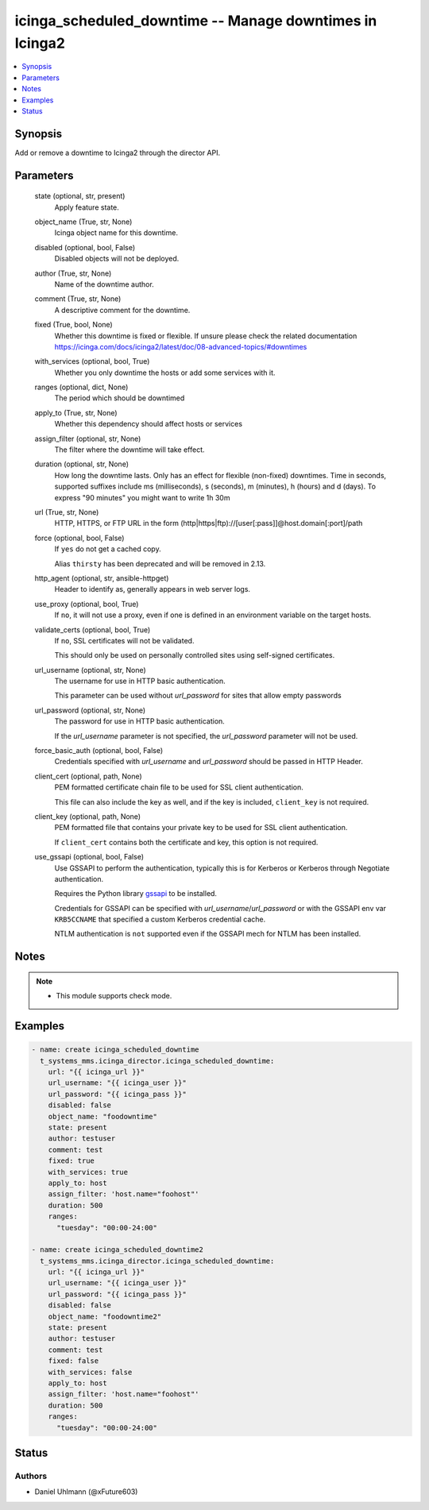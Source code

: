 .. _icinga_scheduled_downtime_module:


icinga_scheduled_downtime -- Manage downtimes in Icinga2
========================================================

.. contents::
   :local:
   :depth: 1


Synopsis
--------

Add or remove a downtime to Icinga2 through the director API.






Parameters
----------

  state (optional, str, present)
    Apply feature state.


  object_name (True, str, None)
    Icinga object name for this downtime.


  disabled (optional, bool, False)
    Disabled objects will not be deployed.


  author (True, str, None)
    Name of the downtime author.


  comment (True, str, None)
    A descriptive comment for the downtime.


  fixed (True, bool, None)
    Whether this downtime is fixed or flexible. If unsure please check the related documentation https://icinga.com/docs/icinga2/latest/doc/08-advanced-topics/#downtimes


  with_services (optional, bool, True)
    Whether you only downtime the hosts or add some services with it.


  ranges (optional, dict, None)
    The period which should be downtimed


  apply_to (True, str, None)
    Whether this dependency should affect hosts or services


  assign_filter (optional, str, None)
    The filter where the downtime will take effect.


  duration (optional, str, None)
    How long the downtime lasts. Only has an effect for flexible (non-fixed) downtimes. Time in seconds, supported suffixes include ms (milliseconds), s (seconds), m (minutes), h (hours) and d (days). To express "90 minutes" you might want to write 1h 30m


  url (True, str, None)
    HTTP, HTTPS, or FTP URL in the form (http|https|ftp)://[user[:pass]]@host.domain[:port]/path


  force (optional, bool, False)
    If ``yes`` do not get a cached copy.

    Alias ``thirsty`` has been deprecated and will be removed in 2.13.


  http_agent (optional, str, ansible-httpget)
    Header to identify as, generally appears in web server logs.


  use_proxy (optional, bool, True)
    If ``no``, it will not use a proxy, even if one is defined in an environment variable on the target hosts.


  validate_certs (optional, bool, True)
    If ``no``, SSL certificates will not be validated.

    This should only be used on personally controlled sites using self-signed certificates.


  url_username (optional, str, None)
    The username for use in HTTP basic authentication.

    This parameter can be used without *url_password* for sites that allow empty passwords


  url_password (optional, str, None)
    The password for use in HTTP basic authentication.

    If the *url_username* parameter is not specified, the *url_password* parameter will not be used.


  force_basic_auth (optional, bool, False)
    Credentials specified with *url_username* and *url_password* should be passed in HTTP Header.


  client_cert (optional, path, None)
    PEM formatted certificate chain file to be used for SSL client authentication.

    This file can also include the key as well, and if the key is included, ``client_key`` is not required.


  client_key (optional, path, None)
    PEM formatted file that contains your private key to be used for SSL client authentication.

    If ``client_cert`` contains both the certificate and key, this option is not required.


  use_gssapi (optional, bool, False)
    Use GSSAPI to perform the authentication, typically this is for Kerberos or Kerberos through Negotiate authentication.

    Requires the Python library `gssapi <https://github.com/pythongssapi/python-gssapi>`_ to be installed.

    Credentials for GSSAPI can be specified with *url_username*/*url_password* or with the GSSAPI env var ``KRB5CCNAME`` that specified a custom Kerberos credential cache.

    NTLM authentication is ``not`` supported even if the GSSAPI mech for NTLM has been installed.





Notes
-----

.. note::
   - This module supports check mode.




Examples
--------

.. code-block:: yaml+jinja

    
      - name: create icinga_scheduled_downtime
        t_systems_mms.icinga_director.icinga_scheduled_downtime:
          url: "{{ icinga_url }}"
          url_username: "{{ icinga_user }}"
          url_password: "{{ icinga_pass }}"
          disabled: false
          object_name: "foodowntime"
          state: present
          author: testuser
          comment: test
          fixed: true
          with_services: true
          apply_to: host
          assign_filter: 'host.name="foohost"'
          duration: 500
          ranges:
            "tuesday": "00:00-24:00"

      - name: create icinga_scheduled_downtime2
        t_systems_mms.icinga_director.icinga_scheduled_downtime:
          url: "{{ icinga_url }}"
          url_username: "{{ icinga_user }}"
          url_password: "{{ icinga_pass }}"
          disabled: false
          object_name: "foodowntime2"
          state: present
          author: testuser
          comment: test
          fixed: false
          with_services: false
          apply_to: host
          assign_filter: 'host.name="foohost"'
          duration: 500
          ranges:
            "tuesday": "00:00-24:00"





Status
------





Authors
~~~~~~~

- Daniel Uhlmann (@xFuture603)

